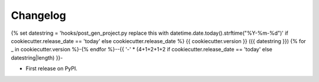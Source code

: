 
Changelog
=========
{% set datestring = 'hooks/post_gen_project.py replace this with datetime.date.today().strftime("%Y-%m-%d")' if cookiecutter.release_date == 'today' else cookiecutter.release_date %}
{{ cookiecutter.version }} ({{ datestring }})
{% for _ in cookiecutter.version %}-{% endfor %}--{{ '-' * (4+1+2+1+2 if cookiecutter.release_date == 'today' else datestring|length) }}-

* First release on PyPI.
